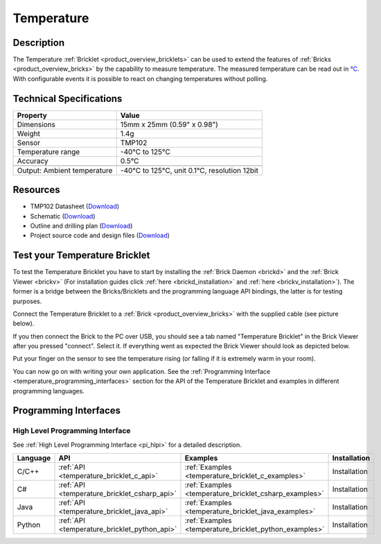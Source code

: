 .. _temperature_bricklet:

Temperature
===========


.. raw:: html

	{% from "macros.html" import tfdocstart, tfdocimg, tfdocend %}
	{{ 
	    tfdocstart("Bricklets/bricklet_temperature_tilted_350.jpg", 
	             "Bricklets/bricklet_temperature_tilted_600.jpg", 
	             "Temperature Bricklet") 
	}}
	{{ 
	    tfdocimg("Bricklets/bricklet_temperature_vertical_100.jpg", 
	             "Bricklets/bricklet_temperature_vertical_600.jpg", 
	             "Temperature Bricklet") 
	}}
	{{ 
	    tfdocimg("Bricklets/bricklet_temperature_horizontal_100.jpg", 
	             "Bricklets/bricklet_temperature_horizontal_600.jpg", 
	             "Temperature Bricklet") 
	}}
	{{ 
	    tfdocimg("Bricklets/bricklet_temperature_master_100.jpg", 
	             "Bricklets/bricklet_temperature_master_600.jpg", 
	             "Temperature Bricklet with Master Brick") 
	}}
	{{ 
	    tfdocimg("Bricklets/bricklet_temperature_brickv_100.jpg", 
	             "Bricklets/bricklet_temperature_brickv.jpg", 
	             "Brick Viewer screenshot") 
	}}
	{{ 
	    tfdocimg("Dimensions/temperature_bricklet_dimensions_100.png", 
	             "Dimensions/temperature_bricklet_dimensions_600.png", 
	             "Outline and drilling plan") 
	}}
	{{ tfdocend() }}


Description
-----------
The Temperature :ref:`Bricklet <product_overview_bricklets>` can be used to 
extend the features of :ref:`Bricks <product_overview_bricks>` by the
capability to measure temperature. 
The measured temperature can be read out in `°C
<http://en.wikipedia.org/wiki/Degree_Celsius>`_.
With configurable events it is possible to react on changing 
temperatures without polling.

Technical Specifications
------------------------

================================  ============================================================
Property                          Value
================================  ============================================================
Dimensions                        15mm x 25mm (0.59" x 0.98")
Weight                            1.4g
Sensor                            TMP102
Temperature range                 -40°C to 125°C
Accuracy                          0.5°C
--------------------------------  ------------------------------------------------------------
--------------------------------  ------------------------------------------------------------
Output: Ambient temperature       -40°C to 125°C, unit 0.1°C, resolution 12bit 
================================  ============================================================

Resources
---------

* TMP102 Datasheet (`Download <https://github.com/Tinkerforge/temperature-bricklet/raw/master/datasheets/tmp102.pdf>`__)
* Schematic (`Download <https://github.com/Tinkerforge/temperature-bricklet/raw/master/hardware/temperature-schematic.pdf>`__)
* Outline and drilling plan (`Download <../../_images/Dimensions/temperature_bricklet_dimensions.png>`__)
* Project source code and design files (`Download <https://github.com/Tinkerforge/temperature-bricklet/zipball/master>`__)




.. _temperature_bricklet_test:

Test your Temperature Bricklet
------------------------------

To test the Temperature Bricklet you have to start by installing the
:ref:`Brick Daemon <brickd>` and the :ref:`Brick Viewer <brickv>`
(For installation guides click :ref:`here <brickd_installation>`
and :ref:`here <brickv_installation>`).
The former is a bridge between the Bricks/Bricklets and the programming
language API bindings, the latter is for testing purposes.

Connect the Temperature Bricklet to a 
:ref:`Brick <product_overview_bricks>` with the supplied cable 
(see picture below).

.. image:: /Images/Bricklets/bricklet_temperature_master_600.jpg
   :scale: 100 %
   :alt: Master Brick with connected Temperature Bricklet
   :align: center
   :target: ../../_images/Bricklets/bricklet_temperature_master_1200.jpg

If you then connect the Brick to the PC over USB, you should see a tab named 
"Temperature Bricklet" in the Brick Viewer after you pressed "connect". 
Select it.
If everything went as expected the Brick Viewer should look as
depicted below.

.. image:: /Images/Bricklets/bricklet_temperature_brickv.jpg
   :scale: 100 %
   :alt: Brickv view of Temperature Bricklet
   :align: center
   :target: ../../_images/Bricklets/bricklet_temperature_brickv.jpg

Put your finger on the sensor to see the 
temperature rising (or falling if it is extremely warm in your room).

You can now go on with writing your own application.
See the :ref:`Programming Interface <temperature_programming_interfaces>`
section for the API of the Temperature Bricklet and examples in different 
programming languages.


.. _temperature_programming_interfaces:

Programming Interfaces
----------------------

High Level Programming Interface
^^^^^^^^^^^^^^^^^^^^^^^^^^^^^^^^

See :ref:`High Level Programming Interface <pi_hlpi>` for a detailed description.

.. csv-table::
   :header: "Language", "API", "Examples", "Installation"
   :widths: 25, 8, 15, 12

   "C/C++", ":ref:`API <temperature_bricklet_c_api>`", ":ref:`Examples <temperature_bricklet_c_examples>`", "Installation"
   "C#", ":ref:`API <temperature_bricklet_csharp_api>`", ":ref:`Examples <temperature_bricklet_csharp_examples>`", "Installation"
   "Java", ":ref:`API <temperature_bricklet_java_api>`", ":ref:`Examples <temperature_bricklet_java_examples>`", "Installation"
   "Python", ":ref:`API <temperature_bricklet_python_api>`", ":ref:`Examples <temperature_bricklet_python_examples>`", "Installation"


